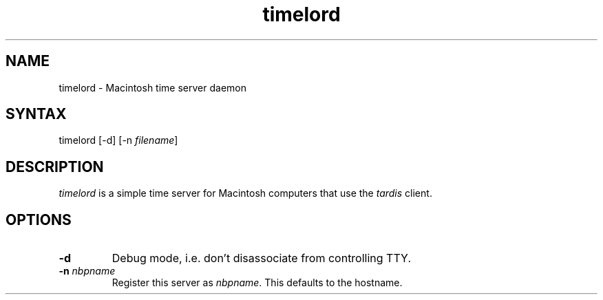 .TH timelord 8  27\ Jun\ 2001 "Netatalk 2.0-alpha2"The\ Netatalk\ Project 
.SH NAME
timelord \- Macintosh time server daemon
.SH SYNTAX
timelord [\-d] [\-n \fIfilename\fR]
.SH DESCRIPTION
\fItimelord\fR is a simple time server for
Macintosh computers that use the \fItardis\fR
client.
.SH OPTIONS
.TP 
\fB\-d\fR
Debug mode, i.e. don't disassociate from controlling TTY.
.TP 
\fB\-n\fR \fInbpname\fR
Register this server as \fInbpname\fR.
This defaults to the hostname.
